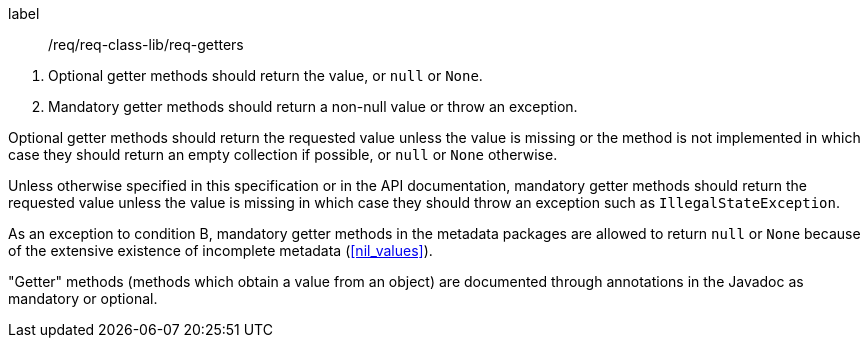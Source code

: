 [[req_getters]]
[requirement]
====
[%metadata]
label:: /req/req-class-lib/req-getters
[.component,class=conditions]
--
. Optional getter methods should return the value, or `null` or `None`.
. Mandatory getter methods should return a non-null value or throw an exception.
--

[.component,class=part]
--
Optional getter methods should return the requested value unless the value
is missing or the method is not implemented in which case they should return
an empty collection if possible, or `null` or `None` otherwise.
--

[.component,class=part]
--
Unless otherwise specified in this specification or in the API documentation,
mandatory getter methods should return the requested value unless the value
is missing in which case they should throw an exception such as `Illegal­State­Exception`.
--

[.component,class=part]
--
As an exception to condition B,
mandatory getter methods in the metadata packages are allowed to return `null` or `None`
because of the extensive existence of incomplete metadata (<<nil_values>>).
--
====

"Getter" methods (methods which obtain a value from an object)
are documented through annotations in the Javadoc as mandatory or optional.
